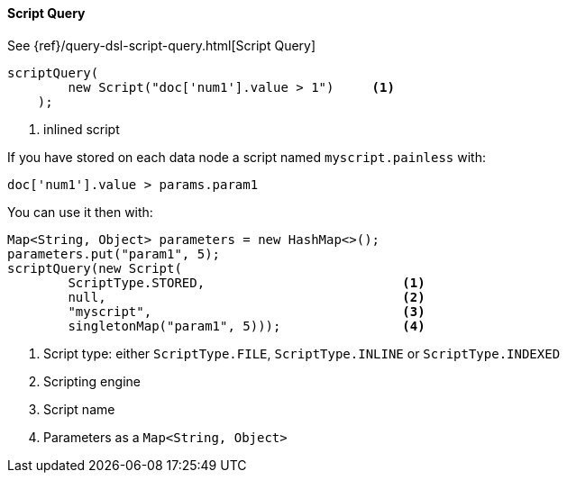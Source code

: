 [[java-query-dsl-script-query]]
==== Script Query

See {ref}/query-dsl-script-query.html[Script Query]

["source","java"]
--------------------------------------------------
scriptQuery(
        new Script("doc['num1'].value > 1")     <1>
    );
--------------------------------------------------
<1> inlined script


If you have stored on each data node a script named `myscript.painless` with:

[source,painless]
--------------------------------------------------
doc['num1'].value > params.param1
--------------------------------------------------

You can use it then with:

["source","java"]
--------------------------------------------------
Map<String, Object> parameters = new HashMap<>();
parameters.put("param1", 5);
scriptQuery(new Script(
        ScriptType.STORED,                          <1>
        null,                                       <2>
        "myscript",                                 <3>
        singletonMap("param1", 5)));                <4>
--------------------------------------------------
<1> Script type: either `ScriptType.FILE`, `ScriptType.INLINE` or `ScriptType.INDEXED`
<2> Scripting engine
<3> Script name
<4> Parameters as a `Map<String, Object>`
